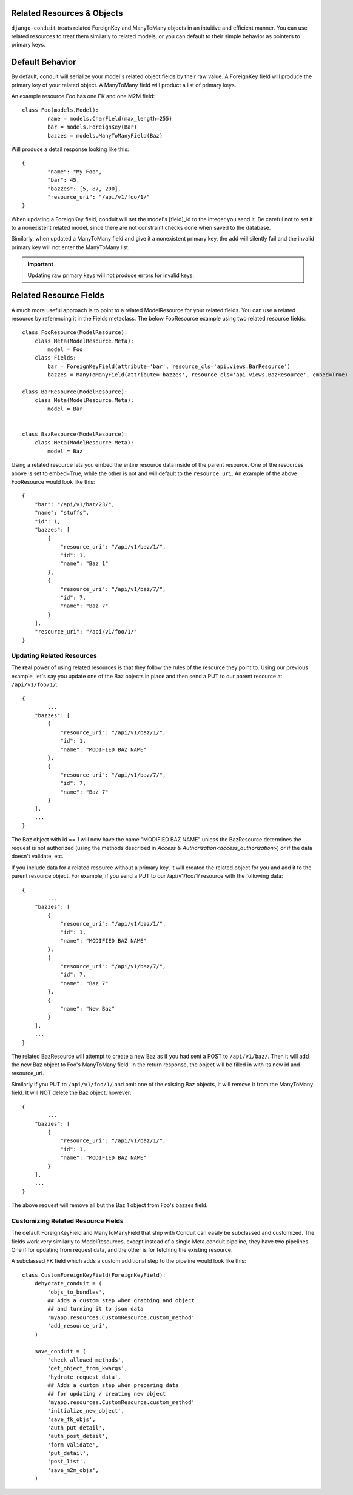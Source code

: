 Related Resources & Objects
===========================

``django-conduit`` treats related ForeignKey and ManyToMany objects in an intuitive and efficient manner. You can use related resources to treat them similarly to related models, or you can default to their simple behavior as pointers to primary keys.

Default Behavior
================

By default, conduit will serialize your model's related object fields by their raw value. A ForeignKey field will produce the primary key of your related object. A ManyToMany field will product a list of primary keys.

An example resource Foo has one FK and one M2M field::

	class Foo(models.Model):
		name = models.CharField(max_length=255)
		bar = models.ForeignKey(Bar)
		bazzes = models.ManyToManyField(Baz)

Will produce a detail response looking like this::

	{
		"name": "My Foo",
		"bar": 45,
		"bazzes": [5, 87, 200],
		"resource_uri": "/api/v1/foo/1/"
	}

When updating a ForeignKey field, conduit will set the model's [field]_id to the integer you send it. Be careful not to set it to a nonexistent related model, since there are not constraint checks done when saved to the database.

Similarly, when updated a ManyToMany field and give it a nonexistent primary key, the add will silently fail and the invalid primary key will not enter the ManyToMany list.

.. important:: Updating raw primary keys will not produce errors for invalid keys. 


Related Resource Fields
=======================

A much more useful approach is to point to a related ModelResource for your related fields. You can use a related resource by referencing it in the Fields metaclass. The below FooResource example using two related resource fields::

	class FooResource(ModelResource):
	    class Meta(ModelResource.Meta):
	        model = Foo
	    class Fields:
	        bar = ForeignKeyField(attribute='bar', resource_cls='api.views.BarResource')
	        bazzes = ManyToManyField(attribute='bazzes', resource_cls='api.views.BazResource', embed=True)

	class BarResource(ModelResource):
	    class Meta(ModelResource.Meta):
	        model = Bar


	class BazResource(ModelResource):
	    class Meta(ModelResource.Meta):
	        model = Baz

Using a related resource lets you embed the entire resource data inside of the parent resource. One of the resources above is set to embed=True, while the other is not and will default to the ``resource_uri``. An example of the above FooResource would look like this::

	{
	    "bar": "/api/v1/bar/23/",
	    "name": "stuffs",
	    "id": 1,
	    "bazzes": [
	        {
	            "resource_uri": "/api/v1/baz/1/",
	            "id": 1,
	            "name": "Baz 1"
	        },
	        {
	            "resource_uri": "/api/v1/baz/7/",
	            "id": 7,
	            "name": "Baz 7"
	        }
	    ],
	    "resource_uri": "/api/v1/foo/1/"
	}

Updating Related Resources
--------------------------

The **real** power of using related resources is that they follow the rules of the resource they point to. Using our previous example, let's say you update one of the Baz objects in place and then send a PUT to our parent resource at ``/api/v1/foo/1/``::

	{
		...
	    "bazzes": [
	        {
	            "resource_uri": "/api/v1/baz/1/",
	            "id": 1,
	            "name": "MODIFIED BAZ NAME"
	        },
	        {
	            "resource_uri": "/api/v1/baz/7/",
	            "id": 7,
	            "name": "Baz 7"
	        }
	    ],
	    ...
	}

The Baz object with id == 1 will now have the name "MODIFIED BAZ NAME" unless the BazResource determines the request is not authorized (using the methods described in `Access & Authorization<access_authorization>`) or if the data doesn't validate, etc.

If you include data for a related resource without a primary key, it will created the related object for you and add it to the parent resource object. For example, if you send a PUT to our /api/v1/foo/1/ resource with the following data::


	{
		...
	    "bazzes": [
	        {
	            "resource_uri": "/api/v1/baz/1/",
	            "id": 1,
	            "name": "MODIFIED BAZ NAME"
	        },
	        {
	            "resource_uri": "/api/v1/baz/7/",
	            "id": 7,
	            "name": "Baz 7"
	        },
	        {
	            "name": "New Baz"
	        }
	    ],
	    ...
	}

The related BazResource will attempt to create a new Baz as if you had sent a POST to ``/api/v1/baz/``. Then it will add the new Baz object to Foo's ManyToMany field. In the return response, the object will be filled in with its new id and resource_uri.

Similarly if you PUT to ``/api/v1/foo/1/`` and omit one of the existing Baz objects, it will remove it from the ManyToMany field. It will NOT delete the Baz object, however::

	{
		...
	    "bazzes": [
	        {
	            "resource_uri": "/api/v1/baz/1/",
	            "id": 1,
	            "name": "MODIFIED BAZ NAME"
	        }
	    ],
	    ...
	}

The above request will remove all but the Baz 1 object from Foo's bazzes field.


Customizing Related Resource Fields
-----------------------------------

The default ForeignKeyField and ManyToManyField that ship with Conduit can easily be subclassed and customized. The fields work very similarly to ModelResources, except instead of a single Meta.conduit pipeline, they have two pipelines. One if for updating from request data, and the other is for fetching the existing resource.

A subclassed FK field which adds a custom additional step to the pipeline would look like this::

	class CustomForeignKeyField(ForeignKeyField):
	    dehydrate_conduit = (
	        'objs_to_bundles',
	        ## Adds a custom step when grabbing and object
	        ## and turning it to json data
	        'myapp.resources.CustomResource.custom_method'
	        'add_resource_uri',
	    )

	    save_conduit = (
	        'check_allowed_methods',
	        'get_object_from_kwargs',
	        'hydrate_request_data',
	        ## Adds a custom step when preparing data
	        ## for updating / creating new object
	        'myapp.resources.CustomResource.custom_method'
	        'initialize_new_object',
	        'save_fk_objs',
	        'auth_put_detail',
	        'auth_post_detail',
	        'form_validate',
	        'put_detail',
	        'post_list',
	        'save_m2m_objs',
	    )

